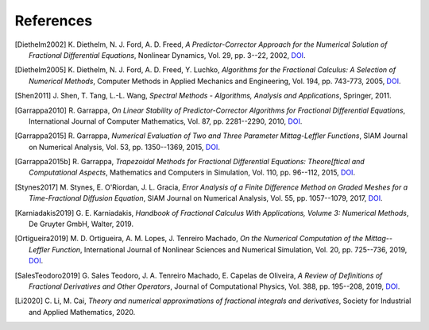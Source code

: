 References
==========

.. [Diethelm2002] K. Diethelm, N. J. Ford, A. D. Freed,
    *A Predictor-Corrector Approach for the Numerical Solution of
    Fractional Differential Equations*,
    Nonlinear Dynamics, Vol. 29, pp. 3--22, 2002,
    `DOI <https://doi.org/10.1023/a:1016592219341>`__.

.. [Diethelm2005] K. Diethelm, N. J. Ford, A. D. Freed, Y. Luchko,
    *Algorithms for the Fractional Calculus: A Selection of Numerical Methods*,
    Computer Methods in Applied Mechanics and Engineering, Vol. 194, pp. 743-773, 2005,
    `DOI <https://doi.org/10.1016/j.cma.2004.06.006>`__.

.. [Shen2011] J. Shen, T. Tang, L.-L. Wang,
    *Spectral Methods - Algorithms, Analysis and Applications*,
    Springer, 2011.

.. [Garrappa2010] R. Garrappa,
    *On Linear Stability of Predictor-Corrector Algorithms for Fractional Differential Equations*,
    International Journal of Computer Mathematics, Vol. 87, pp. 2281--2290, 2010,
    `DOI <https://doi.org/10.1080/00207160802624331>`__.

.. [Garrappa2015] R. Garrappa,
    *Numerical Evaluation of Two and Three Parameter Mittag-Leffler Functions*,
    SIAM Journal on Numerical Analysis, Vol. 53, pp. 1350--1369, 2015,
    `DOI <https://doi.org/10.1137/140971191>`__.

.. [Garrappa2015b] R. Garrappa,
    *Trapezoidal Methods for Fractional Differential Equations: Theore[ftical
    and Computational Aspects*,
    Mathematics and Computers in Simulation, Vol. 110, pp. 96--112, 2015,
    `DOI <https://doi.org/10.1016/j.matcom.2013.09.012>`__.

.. [Stynes2017] M. Stynes, E. O'Riordan, J. L. Gracia,
    *Error Analysis of a Finite Difference Method on Graded Meshes for a
    Time-Fractional Diffusion Equation*,
    SIAM Journal on Numerical Analysis, Vol. 55, pp. 1057--1079, 2017,
    `DOI <https://doi.org/10.1137/16m1082329>`__.

.. [Karniadakis2019] G. E. Karniadakis,
    *Handbook of Fractional Calculus With Applications, Volume 3: Numerical Methods*,
    De Gruyter GmbH, Walter, 2019.

.. [Ortigueira2019] M. D. Ortigueira, A. M. Lopes, J. Tenreiro Machado,
    *On the Numerical Computation of the Mittag--Leffler Function*,
    International Journal of Nonlinear Sciences and Numerical Simulation,
    Vol. 20, pp. 725--736, 2019,
    `DOI <https://doi.org/10.1515/ijnsns-2018-0358>`__.

.. [SalesTeodoro2019] G. Sales Teodoro, J. A. Tenreiro Machado, E. Capelas de Oliveira,
    *A Review of Definitions of Fractional Derivatives and Other Operators*,
    Journal of Computational Physics, Vol. 388, pp. 195--208, 2019,
    `DOI <https://doi.org/10.1016/j.jcp.2019.03.008>`__.

.. [Li2020] C. Li, M. Cai,
    *Theory and numerical approximations of fractional integrals and derivatives*,
    Society for Industrial and Applied Mathematics, 2020.

